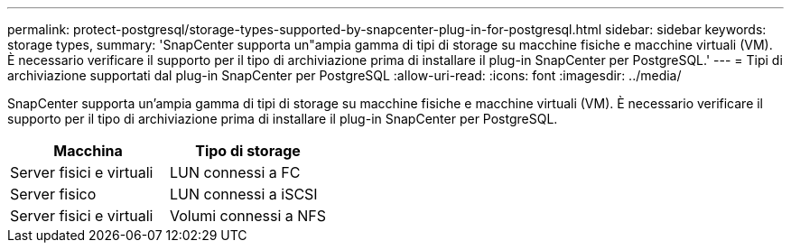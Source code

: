---
permalink: protect-postgresql/storage-types-supported-by-snapcenter-plug-in-for-postgresql.html 
sidebar: sidebar 
keywords: storage types, 
summary: 'SnapCenter supporta un"ampia gamma di tipi di storage su macchine fisiche e macchine virtuali (VM). È necessario verificare il supporto per il tipo di archiviazione prima di installare il plug-in SnapCenter per PostgreSQL.' 
---
= Tipi di archiviazione supportati dal plug-in SnapCenter per PostgreSQL
:allow-uri-read: 
:icons: font
:imagesdir: ../media/


[role="lead"]
SnapCenter supporta un'ampia gamma di tipi di storage su macchine fisiche e macchine virtuali (VM). È necessario verificare il supporto per il tipo di archiviazione prima di installare il plug-in SnapCenter per PostgreSQL.

|===
| Macchina | Tipo di storage 


 a| 
Server fisici e virtuali
 a| 
LUN connessi a FC



 a| 
Server fisico
 a| 
LUN connessi a iSCSI



 a| 
Server fisici e virtuali
 a| 
Volumi connessi a NFS

|===